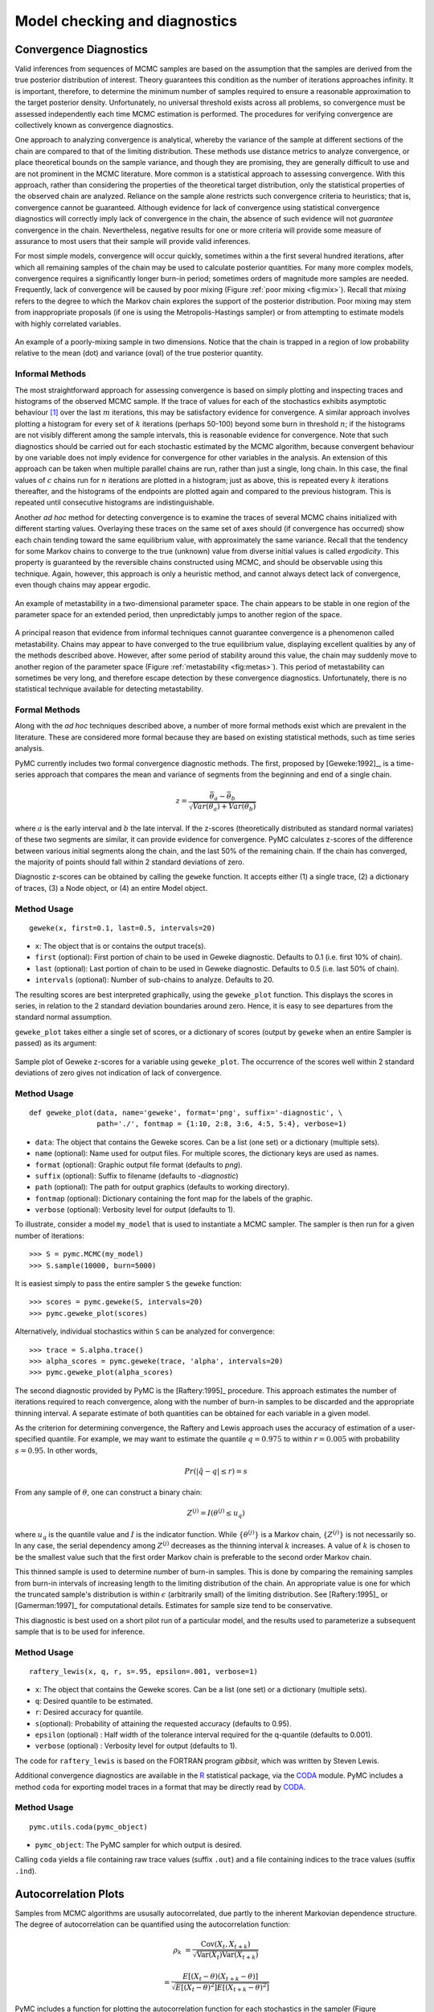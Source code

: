 .. _chap:modelchecking:

******************************
Model checking and diagnostics
******************************
    

Convergence Diagnostics
=======================

Valid inferences from sequences of MCMC samples are based on the assumption that
the samples are derived from the true posterior distribution of interest. Theory
guarantees this condition as the number of iterations approaches infinity. It is
important, therefore, to determine the minimum number of samples required to
ensure a reasonable approximation to the target posterior density.
Unfortunately, no universal threshold exists across all problems, so convergence
must be assessed independently each time MCMC estimation is performed. The
procedures for verifying convergence are collectively known as convergence
diagnostics.

One approach to analyzing convergence is analytical, whereby the variance of the
sample at different sections of the chain are compared to that of the limiting
distribution. These methods use distance metrics to analyze convergence, or
place theoretical bounds on the sample variance, and though they are promising,
they are generally difficult to use and are not prominent in the MCMC
literature. More common is a statistical approach to assessing convergence. With
this approach, rather than considering the properties of the theoretical target
distribution, only the statistical properties of the observed chain are
analyzed. Reliance on the sample alone restricts such convergence criteria to
heuristics; that is, convergence cannot be guaranteed. Although evidence for
lack of convergence using statistical convergence diagnostics will correctly
imply lack of convergence in the chain, the absence of such evidence will not
*guarantee* convergence in the chain. Nevertheless, negative results for one or
more criteria will provide some measure of assurance to most users that their
sample will provide valid inferences.

For most simple models, convergence will occur quickly, sometimes within a
the first several hundred iterations, after which all remaining samples of
the chain may be used to calculate posterior quantities. For many more
complex models, convergence requires a significantly longer burn-in
period; sometimes orders of magnitude more samples are needed. Frequently,
lack of convergence will be caused by poor mixing (Figure :ref:`poor mixing <fig:mix>`).
Recall that *mixing* refers to the degree to which the Markov chain
explores the support of the posterior distribution. Poor mixing may stem
from inappropriate proposals (if one is using the Metropolis-Hastings
sampler) or from attempting to estimate models with highly correlated
variables.

.. _fig:mix:

.. figure:: figs/poor_mixing.png
   :alt: Poor mixing figure
   :align: center

   An example of a poorly-mixing sample in two dimensions. Notice that the
   chain is trapped in a region of low probability relative to the mean
   (dot) and variance (oval) of the true posterior quantity.


Informal Methods
----------------

The most straightforward approach for assessing convergence is based on simply
plotting and inspecting traces and histograms of the observed MCMC sample. If
the trace of values for each of the stochastics exhibits asymptotic behaviour
[#]_ over the last :math:`m` iterations, this may be satisfactory evidence for
convergence. A similar approach involves plotting a histogram for every set of
:math:`k` iterations (perhaps 50-100) beyond some burn in threshold :math:`n`;
if the histograms are not visibly different among the sample intervals, this is
reasonable evidence for convergence. Note that such diagnostics should be
carried out for each stochastic estimated by the MCMC algorithm, because
convergent behaviour by one variable does not imply evidence for convergence for
other variables in the analysis. An extension of this approach can be taken when
multiple parallel chains are run, rather than just a single, long chain. In this
case, the final values of :math:`c` chains run for :math:`n` iterations are
plotted in a histogram; just as above, this is repeated every :math:`k`
iterations thereafter, and the histograms of the endpoints are plotted again and
compared to the previous histogram. This is repeated until consecutive
histograms are indistinguishable.

Another *ad hoc* method for detecting convergence is to examine the traces of
several MCMC chains initialized with different starting values. Overlaying these
traces on the same set of axes should (if convergence has occurred) show each
chain tending toward the same equilibrium value, with approximately the same
variance. Recall that the tendency for some Markov chains to converge to the
true (unknown) value from diverse initial values is called *ergodicity*. This
property is guaranteed by the reversible chains constructed using MCMC, and
should be observable using this technique. Again, however, this approach is only
a heuristic method, and cannot always detect lack of convergence, even though
chains may appear ergodic.


.. _fig:metas:

.. figure:: figs/metastable.png
   :align: center
   
   An example of metastability in a two-dimensional parameter space. The
   chain appears to be stable in one region of the parameter space for an
   extended period, then unpredictably jumps to another region of the
   space.


A principal reason that evidence from informal techniques cannot guarantee
convergence is a phenomenon called metastability. Chains may appear to have
converged to the true equilibrium value, displaying excellent qualities by any
of the methods described above. However, after some period of stability around
this value, the chain may suddenly move to another region of the parameter space
(Figure :ref:`metastability <fig:metas>`). This period of metastability can sometimes be very
long, and therefore escape detection by these convergence diagnostics.
Unfortunately, there is no statistical technique available for detecting
metastability.


Formal Methods
--------------

Along with the *ad hoc* techniques described above, a number of more formal
methods exist which are prevalent in the literature. These are considered more
formal because they are based on existing statistical methods, such as time
series analysis.

PyMC currently includes two formal convergence diagnostic methods. The first,
proposed by [Geweke:1992]_, is a time-series approach that compares the mean
and variance of segments from the beginning and end of a single chain.

   .. math::
   z = \frac{\bar{\theta}_a - \bar{\theta}_b}{\sqrt{Var(\theta_a) + Var(\theta_b)}}

   
where :math:`a` is the early interval and :math:`b` the late interval. If the
z-scores (theoretically distributed as standard normal variates) of these two
segments are similar, it can provide evidence for convergence. PyMC calculates
z-scores of the difference between various initial segments along the chain, and
the last 50% of the remaining chain. If the chain has converged, the majority of
points should fall within 2 standard deviations of zero.

Diagnostic z-scores can be obtained by calling the ``geweke`` function. It
accepts either (1) a single trace, (2) a dictionary of traces, (3) a Node
object, or (4) an entire Model object.


Method Usage
------------

::

   geweke(x, first=0.1, last=0.5, intervals=20)

* ``x``: The object that is or contains the output trace(s).

* ``first`` (optional): First portion of chain to be used in Geweke diagnostic.
  Defaults to 0.1 (i.e. first 10% of chain).

* ``last`` (optional): Last portion of chain to be used in Geweke diagnostic.
  Defaults to 0.5 (i.e. last 50% of chain).

* ``intervals`` (optional): Number of sub-chains to analyze. Defaults to 20.

The resulting scores are best interpreted graphically, using the ``geweke_plot``
function. This displays the scores in series, in relation to the 2 standard
deviation boundaries around zero. Hence, it is easy to see departures from the
standard normal assumption.

``geweke_plot`` takes either a single set of scores, or a dictionary of scores
(output by ``geweke`` when an entire Sampler is passed) as its argument:

.. _fig:geweke:

.. figure:: figs/geweke.png
   :align: center
   :alt: Geweke figure.
   
   Sample plot of Geweke z-scores for a variable using ``geweke_plot``.
   The occurrence of the scores well within 2 standard deviations of zero
   gives not indication of lack of convergence.


Method Usage
------------

::

   def geweke_plot(data, name='geweke', format='png', suffix='-diagnostic', \
                   path='./', fontmap = {1:10, 2:8, 3:6, 4:5, 5:4}, verbose=1)

* ``data``: The object that contains the Geweke scores. Can be a list (one set)
  or a dictionary (multiple sets).

* ``name`` (optional): Name used for output files. For multiple scores, the
  dictionary keys are used as names.

* ``format`` (optional): Graphic output file format (defaults to *png*).

* ``suffix`` (optional): Suffix to filename (defaults to *-diagnostic*)

* ``path`` (optional): The path for output graphics (defaults to working
  directory).

* ``fontmap`` (optional): Dictionary containing the font map for the labels of
  the graphic.

* ``verbose`` (optional): Verbosity level for output (defaults to 1).

To illustrate, consider a model ``my_model`` that is used to instantiate a MCMC
sampler. The sampler is then run for a given number of iterations::

   >>> S = pymc.MCMC(my_model)
   >>> S.sample(10000, burn=5000)

It is easiest simply to pass the entire sampler ``S`` the ``geweke`` function::

   >>> scores = pymc.geweke(S, intervals=20)
   >>> pymc.geweke_plot(scores)

Alternatively, individual stochastics within ``S`` can be analyzed for
convergence::

   >>> trace = S.alpha.trace()
   >>> alpha_scores = pymc.geweke(trace, 'alpha', intervals=20)
   >>> pymc.geweke_plot(alpha_scores)

The second diagnostic provided by PyMC is the [Raftery:1995]_ procedure. This
approach estimates the number of iterations required to reach convergence, along
with the number of burn-in samples to be discarded and the appropriate thinning
interval. A separate estimate of both quantities can be obtained for each
variable in a given model.

As the criterion for determining convergence, the Raftery and Lewis approach
uses the accuracy of estimation of a user-specified quantile. For example, we
may want to estimate the quantile :math:`q=0.975` to within :math:`r=0.005` with
probability :math:`s=0.95`. In other words,

   .. math::
   	Pr(|\hat{q}-q| \le r) = s

From any sample of :math:`\theta`, one can construct a binary chain:

   .. math::
   	Z^{(j)} = I(\theta^{(j)} \le u_q)

where :math:`u_q` is the quantile value and :math:`I` is the indicator function.
While :math:`\{\theta^{(j)}\}` is a Markov chain, :math:`\{Z^{(j)}\}` is not
necessarily so. In any case, the serial dependency among :math:`Z^{(j)}`
decreases as the thinning interval :math:`k` increases. A value of :math:`k` is
chosen to be the smallest value such that the first order Markov chain is
preferable to the second order Markov chain.

This thinned sample is used to determine number of burn-in samples. This is done
by comparing the remaining samples from burn-in intervals of increasing length
to the limiting distribution of the chain. An appropriate value is one for which
the truncated sample's distribution is within :math:`\epsilon` (arbitrarily
small) of the limiting distribution. See [Raftery:1995]_ or [Gamerman:1997]_ for
computational details. Estimates for sample size tend to be conservative.

This diagnostic is best used on a short pilot run of a particular model, and the
results used to parameterize a subsequent sample that is to be used for
inference.


Method Usage
------------

::

   raftery_lewis(x, q, r, s=.95, epsilon=.001, verbose=1)

* ``x``: The object that contains the Geweke scores. Can be a list (one set) or
  a dictionary (multiple sets).

* ``q``: Desired quantile to be estimated.

* ``r``: Desired accuracy for quantile.

* ``s``\ (optional): Probability of attaining the requested accuracy (defaults
  to 0.95).

* ``epsilon`` (optional) : Half width of the tolerance interval required for the
  q-quantile (defaults to 0.001).

* ``verbose`` (optional) : Verbosity level for output (defaults to 1).

The code for ``raftery_lewis`` is based on the FORTRAN program *gibbsit*, which
was written by Steven Lewis.

Additional convergence diagnostics are available in the `R`_ statistical
package, via the `CODA`_ module. PyMC includes a method ``coda`` for
exporting model traces in a format that may be directly read by `CODA`_.

.. _`R`: http://lib.stat.cmu.edu/r/cran/

.. _`CODA`: http://www-fis.iarc.fr/coda/


Method Usage
------------

::

   pymc.utils.coda(pymc_object)

* ``pymc_object``: The PyMC sampler for which output is desired.

Calling ``coda`` yields a file containing raw trace values (suffix ``.out``) and
a file containing indices to the trace values (suffix ``.ind``).

.. % section convergence_diagnostics (end)


Autocorrelation Plots
=====================


Samples from MCMC algorithms are ususally autocorrelated, due partly to the
inherent Markovian dependence structure. The degree of autocorrelation can be
quantified using the autocorrelation function: 

.. math::

   \rho_k & = \frac{\mbox{Cov}(X_t,  X_{t+k})}{\sqrt{\mbox{Var}(X_t)\mbox{Var}(X_{t+k})}}
   
         & = \frac{E[(X_t - \theta)(X_{t+k} - \theta)]}{\sqrt{E[(X_t - \theta)^2] E[(X_{t+k} - \theta)^2]}}


PyMC includes a function for plotting the autocorrelation function for each
stochastics in the sampler (Figure :ref:`autocorrelation <fig:autocorr>`). This allows users to
examine the relationship among successive samples within sampled chains.
Significant autocorrelation suggests that chains require thinning prior to use
of the posterior statistics for inference.

.. _fig:autocorr:

.. figure:: figs/autocorr.png
   :align: center
   :alt: Autocorrelation figure
   :scale: 70
   
   Sample autocorrelation plots for two Poisson variables from coal mining
   disasters example model.

::

   autocorrelation(data, name, maxlag=100, format='png', suffix='-acf',
   path='./', fontmap = {1:10, 2:8, 3:6, 4:5, 5:4}, verbose=1)

* ``data``: The object that is or contains the output trace(s).

* ``name``: Name used for output files.

* ``maxlag``: The highest lag interval for which autocorrelation is calculated.

* ``format`` (optional): Graphic output file format (defaults to *png*).

* ``suffix`` (optional): Suffix to filename (defaults to *-diagnostic*)

* ``path`` (optional): The path for output graphics (defaults to working
  directory).

* ``fontmap`` (optional): Dictionary containing the font map for the labels of
  the graphic.

* ``verbose`` (optional): Verbosity level for output (defaults to 1).

.. % section autocorrelation_plots (end)


Goodness of Fit
===============

Checking for model convergence is only the first step in the evaluation of MCMC
model outputs. It is possible for an entirely unsuitable model to converge, so
additional steps are needed to ensure that the estimated model adequately fits
the data. One intuitive way for evaluating model fit is to compare model
predictions with actual observations. In other words, the fitted model can be
used to simulate data, and the distribution of the simulated data should
resemble the distribution of the actual data.


Fortunately, simulating data from the model is a natural component of the
Bayesian modelling framework. Recall, from the discussion on imputation of
missing data, the posterior predictive distribution:

   .. math::
   	p(\tilde{y}|y) = \int p(\tilde{y}|\theta) f(\theta|y) d\theta
   
   
Here, :math:`\tilde{y}` represents some hypothetical new data that would be
expected, taking into account the posterior uncertainty in the model parameters.
Sampling from the posterior predictive distribution is easy in PyMC. The code
looks identical to the corresponding data stochastic, with two modifications:
(1) the node should be specified as deterministic and (2) the statistical
likelihoods should be replaced by random number generators. As an example,
consider the Poisson data likelihood of the coal mining disasters example::

   @pm.stochastic(observed=True, dtype=int)
   def disasters(  value = disasters_array,
                   early_mean = early_mean,
                   late_mean = late_mean,
                   switchpoint = switchpoint):
       """Annual occurences of coal mining disasters."""
       return pm.poisson_like(value[:switchpoint],early_mean) +
    pm.poisson_like(value[switchpoint:],late_mean)

This is a mixture of Poisson processes, one with a higher early mean and another
with a lower late mean. Here is the corresponding sample from the posterior
predictive distribution::

   @pm.deterministic
   def disasters_sim(early_mean = early_mean,
                   late_mean = late_mean,
                   switchpoint = switchpoint):
       """Coal mining disasters sampled from the posterior predictive distribution"""
       return concatenate( (pm.rpoisson(early_mean, size=switchpoint),
    pm.rpoisson(late_mean, size=n-switchpoint)))

Notice that ``@pm.stochastic`` has been replaced with ``@pm.deterministic`` and
``pm.poisson_like`` with ``pm.rpoisson``. The simulated values from each of the
Poisson processes are concatenated together before returning them.

The degree to which simulated data correspond to observations can be evaluated
in at least two ways. First, these quantities can simply be compared visually.
This allows for a qualitative comparison of model-based replicates and
observations. If there is poor fit, the true value of the data may appear in the
tails of the histogram of replicated data, while a good fit will tend to show
the true data in high-probability regions of the posterior predictive
distribution (Figure :ref:`GOF <fig:gof>`).

The Matplot package in PyMC provides an easy way of producing such plots, via
the ``gof_plot`` function. To illustrate, consider a single data point ``x`` and
an array of values ``x_sim`` sampled from the posterior predictive distribution.
The histogram is generated by calling:

.. _fig:gof:

.. figure:: figs/gof.png
   :align: center
   :alt: GOF figure
   :scale: 70
   
   Data sampled from the posterior predictive distribution of a model for
   some observation :math:`\mathbf{x}`. The true value of
   :math:`\mathbf{x}` is shown by the dotted red line.

::

   pm.Matplot.gof_plot(x_sim, x, name='x')

A second approach for evaluating goodness of fit using samples from the
posterior predictive distribution involves the use of a statistical criterion.
For example, the Bayesian p-value [Gelman:1996]_ uses a discrepancy measure
that quantifies the difference between data (observed or simulated) and the
expected value, conditional on some model. One such discrepancy measure is the
Freeman-Tukey statistic [Brooks:2000]_:

   .. math::

   	D(x|\theta) = \sum_j (\sqrt{x_j}-\sqrt{e_j})^2

Model fit is assessed by comparing the discrepancies from observed data to those
from simulated data. On average, we expect the difference between them to be
zero; hence, the Bayesian p-value is simply the proportion of simulated
discrepancies that are larger than their corresponding observed discrepancies:

   .. math::
   	p = Pr[ D(\text{sim}) > D(\text{obs}) ]

If :math:`p` is very large (e.g. :math:`>0.975`) or very small (e.g.
:math:`<0.025`) this implies that the model is not consistent with the data, and
thus is evidence of lack of fit. Graphically, data and simulated discrepancies
plotted together should be clustered along a 45 degree line passing through the
origin, as shown in Figure :ref:`deviates <fig:deviate>`.

The ``discrepancy`` function in the ``utils`` package can be used to generate
discrepancy statistics from arrays of data, simulated values, and expected
values:

.. _fig:deviate:

.. figure:: figs/deviates.png
   :align: center
   :alt: deviates figure
   :scale: 100
   
   Plot of deviates of observed and simulated data from expected values.
   The cluster of points symmetrically about the 45 degree line (and the
   reported p-value) suggests acceptable fit for the modeled parameter.


::

   D = pm.utils.discrepancy(observed, simulated, expected)

A call to this function returns two arrays of discrepancy values, which can be
passed to the ``discrepancy_plot`` function in the Matplot module to generate a
scatter plot, and if desired, a p-value::

   pm.Matplot.discrepancy_plot(D, name='D', report_p=True)

Additional optional arguments for ``discrepancy_plot`` are identical to other
PyMC plotting functions.

.. % section goodness_of_fit (end)

.. rubric:: Footnotes

.. [#] Asymptotic behaviour implies that the variance and the mean value of the sample
   stays relatively constant over some arbitrary period.


